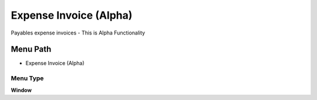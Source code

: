 
.. _functional-guide/menu/menu-expense-invoice-alpha:

=======================
Expense Invoice (Alpha)
=======================

Payables expense invoices - This is Alpha Functionality

Menu Path
=========


* Expense Invoice (Alpha)

Menu Type
---------
\ **Window**\ 


.. seealso::
    :ref:`functional-guide/window/window-expense-invoice-alpha`
